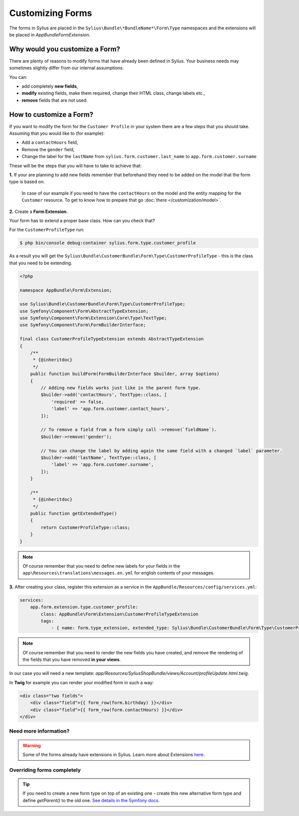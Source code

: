Customizing Forms
=================

The forms in Sylius are placed in the ``Sylius\Bundle\*BundleName*\Form\Type`` namespaces and the extensions
will be placed in `AppBundle\Form\Extension`.

Why would you customize a Form?
~~~~~~~~~~~~~~~~~~~~~~~~~~~~~~~

There are plenty of reasons to modify forms that have already been defined in Sylius.
Your business needs may sometimes slightly differ from our internal assumptions.

You can:

* add completely **new fields**,
* **modify** existing fields, make them required, change their HTML class, change labels etc.,
* **remove** fields that are not used.

How to customize a Form?
~~~~~~~~~~~~~~~~~~~~~~~~

If you want to modify the form for the ``Customer Profile`` in your system there are a few steps that you should take.
Assuming that you would like to (for example):

* Add a ``contactHours`` field,
* Remove the ``gender`` field,
* Change the label for the ``lastName`` from ``sylius.form.customer.last_name`` to ``app.form.customer.surname``

These will be the steps that you will have to take to achieve that:

**1.** If your are planning to add new fields remember that beforehand they need to be added on the model that the form type is based on.

    In case of our example if you need to have the ``contactHours`` on the model and the entity mapping for the ``Customer`` resource.
    To get to know how to prepare that go :doc:`there </customization/model>`.

**2.** Create a **Form Extension**.

Your form has to extend a proper base class. How can you check that?

For the ``CustomerProfileType`` run:

.. code-block:: bash

    $ php bin/console debug:container sylius.form.type.customer_profile

As a result you will get the ``Sylius\Bundle\CustomerBundle\Form\Type\CustomerProfileType`` - this is the class that you need to be extending.

.. code-block:: php

    <?php

    namespace AppBundle\Form\Extension;

    use Sylius\Bundle\CustomerBundle\Form\Type\CustomerProfileType;
    use Symfony\Component\Form\AbstractTypeExtension;
    use Symfony\Component\Form\Extension\Core\Type\TextType;
    use Symfony\Component\Form\FormBuilderInterface;

    final class CustomerProfileTypeExtension extends AbstractTypeExtension
    {
        /**
         * {@inheritdoc}
         */
        public function buildForm(FormBuilderInterface $builder, array $options)
        {
            // Adding new fields works just like in the parent form type.
            $builder->add('contactHours', TextType::class, [
                'required' => false,
                'label' => 'app.form.customer.contact_hours',
            ]);

            // To remove a field from a form simply call ->remove(`fieldName`).
            $builder->remove('gender');

            // You can change the label by adding again the same field with a changed `label` parameter.
            $builder->add('lastName', TextType::class, [
                'label' => 'app.form.customer.surname',
            ]);
        }

        /**
         * {@inheritdoc}
         */
        public function getExtendedType()
        {
            return CustomerProfileType::class;
        }
    }

.. note::
    Of course remember that you need to define new labels for your fields
    in the ``app\Resources\translations\messages.en.yml`` for english contents of your messages.

**3.** After creating your class, register this extension as a service in the ``AppBundle/Resources/config/services.yml``:

.. code-block:: yaml

    services:
        app.form.extension.type.customer_profile:
            class: AppBundle\Form\Extension\CustomerProfileTypeExtension
            tags:
                - { name: form.type_extension, extended_type: Sylius\Bundle\CustomerBundle\Form\Type\CustomerProfileType }

.. note::
    Of course remember that you need to render the new fields you have created,
    and remove the rendering of the fields that you have removed **in your views**.

In our case you will need a new template: `app/Resources/SyliusShopBundle/views/Account/profileUpdate.html.twig`.

In **Twig** for example you can render your modified form in such a way:

.. code-block:: html

    <div class="two fields">
        <div class="field">{{ form_row(form.birthday) }}</div>
        <div class="field">{{ form_row(form.contactHours) }}</div>
    </div>

Need more information?
----------------------

.. warning::

    Some of the forms already have extensions in Sylius. Learn more about Extensions `here <http://symfony.com/doc/current/bundles/extension.html>`_.

Overriding forms completely
---------------------------

.. tip::

    If you need to create a new form type on top of an existing one -  create this new alternative form type and define `getParent()`
    to the old one. `See details in the Symfony docs <http://symfony.com/doc/current/form/create_custom_field_type.html>`_.
